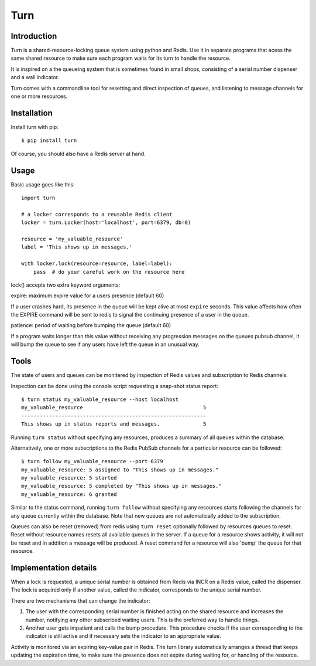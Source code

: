 Turn
====


Introduction
------------
Turn is a shared-resource-locking queue system using python and Redis. Use
it in separate programs that acess the same shared resource to make
sure each program waits for its turn to handle the resource.

It is inspired on a the queueing system that is sometimes found in small
shops, consisting of a serial number dispenser and a wall indicator.

Turn comes with a commandline tool for resetting and direct inspection
of queues, and listening to message channels for one or more resources.


Installation
------------

Install turn with pip::

    $ pip install turn

Of course, you should also have a Redis server at hand.


Usage
-----

Basic usage goes like this::

    import turn

    # a locker corresponds to a reusable Redis client
    locker = turn.Locker(host='localhost', port=6379, db=0)

    resource = 'my_valuable_resource'
    label = 'This shows up in messages.'

    with locker.lock(resource=resource, label=label):
        pass  # do your careful work on the resource here

lock() accepts two extra keyword arguments:

expire: maximum expire value for a users presence (default 60)

If a user crashes hard, its presence in the queue will be kept
alive at most ``expire`` seconds. This value affects how often the EXPIRE
command will be sent to redis to signal the continuing presence of a
user in the queue.

patience: period of waiting before bumping the queue (default 60)

If a program waits longer than this value without receiving any
progression messages on the queues pubsub channel, it will bump the
queue to see if any users have left the queue in an unusual way.


Tools
-----
The state of users and queues can be monitered by inspection of Redis
values and subscription to Redis channels.

Inspection can be done using the console script requesting a snap-shot
status report::

    $ turn status my_valuable_resource --host localhost
    my_valuable_resource                                       5
    ------------------------------------------------------------
    This shows up in status reports and messages.              5

Running ``turn status`` without specifying any resources, produces a summary
of all queues within the database.

Alternatively, one or more subscriptions to the Redis PubSub channels
for a particular resource can be followed::

    $ turn follow my_valuable_resource --port 6379
    my_valuable_resource: 5 assigned to "This shows up in messages."
    my_valuable_resource: 5 started
    my_valuable_resource: 5 completed by "This shows up in messages."
    my_valuable_resource: 6 granted

Similar to the status command, running ``turn follow`` without specifying
any resources starts following the channels for any queue currently
within the database. Note that new queues are not automatically added
to the subscription.

Queues can also be reset (removed) from redis using ``turn reset``
optionally followed by resources queues to reset. Reset without
resource names resets all available queues in the server. If a queue
for a resource shows activity, it will not be reset and in addition a
message will be produced. A reset command for a resource will also 'bump'
the queue for that resource.


Implementation details
----------------------
When a lock is requested, a unique serial number is obtained from Redis
via INCR on a Redis value, called the dispenser. The lock is acquired
only if another value, called the indicator, corresponds to the unique
serial number.

There are two mechanisms that can change the indicator:

1. The user with the corresponding serial number is finished acting on the
   shared resource and increases the number, notifying any other subscribed
   waiting users. This is the preferred way to handle things.

2. Another user gets impatient and calls the bump procedure. This
   procedure checks if the user corresponding to the indicator is
   still active and if necessary sets the indicator to an appropriate
   value.
   
Activity is monitored via an expiring key-value pair in Redis. The turn
library automatically arranges a thread that keeps updating the expiration
time, to make sure the presence does not expire during waiting for,
or handling of the resource.
